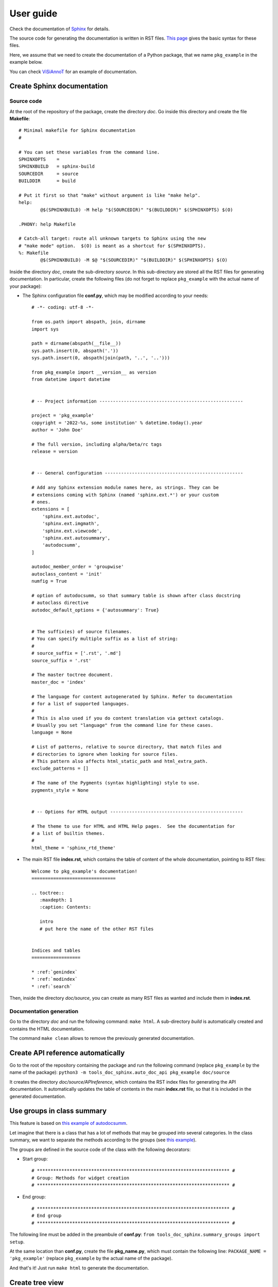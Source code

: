 ==========
User guide
==========

Check the documentation of `Sphinx <https://www.sphinx-doc.org/en/master/index.html>`_ for details.

The source code for generating the documentation is written in RST files. `This page <https://www.sphinx-doc.org/en/master/usage/restructuredtext/basics.html>`_ gives the basic syntax for these files.

Here, we assume that we need to create the documentation of a Python package, that we name ``pkg_example`` in the example below.

You can check `ViSiAnnoT <https://github.com/RphWbr/visiannot>`_ for an example of documentation.


Create Sphinx documentation
===========================

Source code
-----------
At the root of the repository of the package, create the directory *doc*. Go inside this directory and create the file **Makefile**::

	# Minimal makefile for Sphinx documentation
	#

	# You can set these variables from the command line.
	SPHINXOPTS    =
	SPHINXBUILD   = sphinx-build
	SOURCEDIR     = source
	BUILDDIR      = build

	# Put it first so that "make" without argument is like "make help".
	help:
		@$(SPHINXBUILD) -M help "$(SOURCEDIR)" "$(BUILDDIR)" $(SPHINXOPTS) $(O)

	.PHONY: help Makefile

	# Catch-all target: route all unknown targets to Sphinx using the new
	# "make mode" option.  $(O) is meant as a shortcut for $(SPHINXOPTS).
	%: Makefile
		@$(SPHINXBUILD) -M $@ "$(SOURCEDIR)" "$(BUILDDIR)" $(SPHINXOPTS) $(O)

Inside the directory *doc*, create the sub-directory *source*. In this sub-directory are stored all the RST files for generating documentation. In particular, create the following files (do not forget to replace ``pkg_example`` with the actual name of your package):

- The Sphinx configuration file **conf.py**, which may be modified according to your needs::

	# -*- coding: utf-8 -*-

	from os.path import abspath, join, dirname
	import sys

	path = dirname(abspath(__file__))
	sys.path.insert(0, abspath('.'))
	sys.path.insert(0, abspath(join(path, '..', '..')))

	from pkg_example import __version__ as version
	from datetime import datetime


	# -- Project information -----------------------------------------------------

	project = 'pkg_example'
	copyright = '2022-%s, some institution' % datetime.today().year
	author = 'John Doe'

	# The full version, including alpha/beta/rc tags
	release = version


	# -- General configuration ---------------------------------------------------

	# Add any Sphinx extension module names here, as strings. They can be
	# extensions coming with Sphinx (named 'sphinx.ext.*') or your custom
	# ones.
	extensions = [
	    'sphinx.ext.autodoc',
	    'sphinx.ext.imgmath',
	    'sphinx.ext.viewcode',
	    'sphinx.ext.autosummary',
	    'autodocsumm',
	]

	autodoc_member_order = 'groupwise'
	autoclass_content = 'init'
	numfig = True

	# option of autodocsumm, so that summary table is shown after class docstring
	# autoclass directive
	autodoc_default_options = {'autosummary': True}


	# The suffix(es) of source filenames.
	# You can specify multiple suffix as a list of string:
	#
	# source_suffix = ['.rst', '.md']
	source_suffix = '.rst'

	# The master toctree document.
	master_doc = 'index'

	# The language for content autogenerated by Sphinx. Refer to documentation
	# for a list of supported languages.
	#
	# This is also used if you do content translation via gettext catalogs.
	# Usually you set "language" from the command line for these cases.
	language = None

	# List of patterns, relative to source directory, that match files and
	# directories to ignore when looking for source files.
	# This pattern also affects html_static_path and html_extra_path.
	exclude_patterns = []

	# The name of the Pygments (syntax highlighting) style to use.
	pygments_style = None


	# -- Options for HTML output -------------------------------------------------

	# The theme to use for HTML and HTML Help pages.  See the documentation for
	# a list of builtin themes.
	#
	html_theme = 'sphinx_rtd_theme'

- The main RST file **index.rst**, which contains the table of content of the whole documentation, pointing to RST files::

	Welcome to pkg_example's documentation!
	===============================

	.. toctree::
	   :maxdepth: 1
	   :caption: Contents:
	   
	   intro
	   # put here the name of the other RST files


	Indices and tables
	==================

	* :ref:`genindex`
	* :ref:`modindex`
	* :ref:`search`

Then, inside the directory *doc/source*, you can create as many RST files as wanted and include them in **index.rst**.

Documentation generation
------------------------

Go to the directory *doc* and run the following command: ``make html``. A sub-directory *build* is automatically created and contains the HTML documentation.

The command ``make clean`` allows to remove the previously generated documentation.


Create API reference automatically
==================================

Go to the root of the repository containing the package and run the following command (replace ``pkg_example`` by the name of the package): ``python3 -m tools_doc_sphinx.auto_doc_api pkg_example doc/source``

It creates the directory *doc/source/APIreference*, which contains the RST index files for generating the API documentation. It automatically updates the table of contents in the main **index.rst** file, so that it is included in the generated documentation.


Use groups in class summary
===========================
This feature is based on `this example of autodocsumm <https://autodocsumm.readthedocs.io/en/latest/examples.html?highlight=example_grouper#including-a-table-of-contents>`_.

Let imagine that there is a class that has a lot of methods that may be grouped into several categories. In the class summary, we want to separate the methods according to the groups (see `this example <https://visiannot.readthedocs.io/en/latest/APIreference/configuration/ConfigurationWindow/index.html#class-configurationwindow>`_).

The groups are defined in the source code of the class with the following decorators:

- Start group::

    # *********************************************************************** #
    # Group: Methods for widget creation
    # *********************************************************************** #

- End group::

    # *********************************************************************** #
    # End group
    # *********************************************************************** #

The following line must be added in the preambule of **conf.py**: ``from tools_doc_sphinx.summary_groups import setup``.

At the same location than **conf.py**, create the file **pkg_name.py**, which must contain the following line: ``PACKAGE_NAME = 'pkg_example'`` (replace ``pkg_example`` by the actual name of the package).

And that's it! Just run ``make html`` to generate the documentation.

Create tree view
================

To create a file with the tree view of the package repository, go to the root of the repository and run the following command: ``python3 -m tools_doc_sphinx.tree_view_source_code .``.

The file **tree_view.txt** is automatically created. The **.gitignore** file is taken into account so that files that are ignored in the repository are also ignored in the generated tree view.
